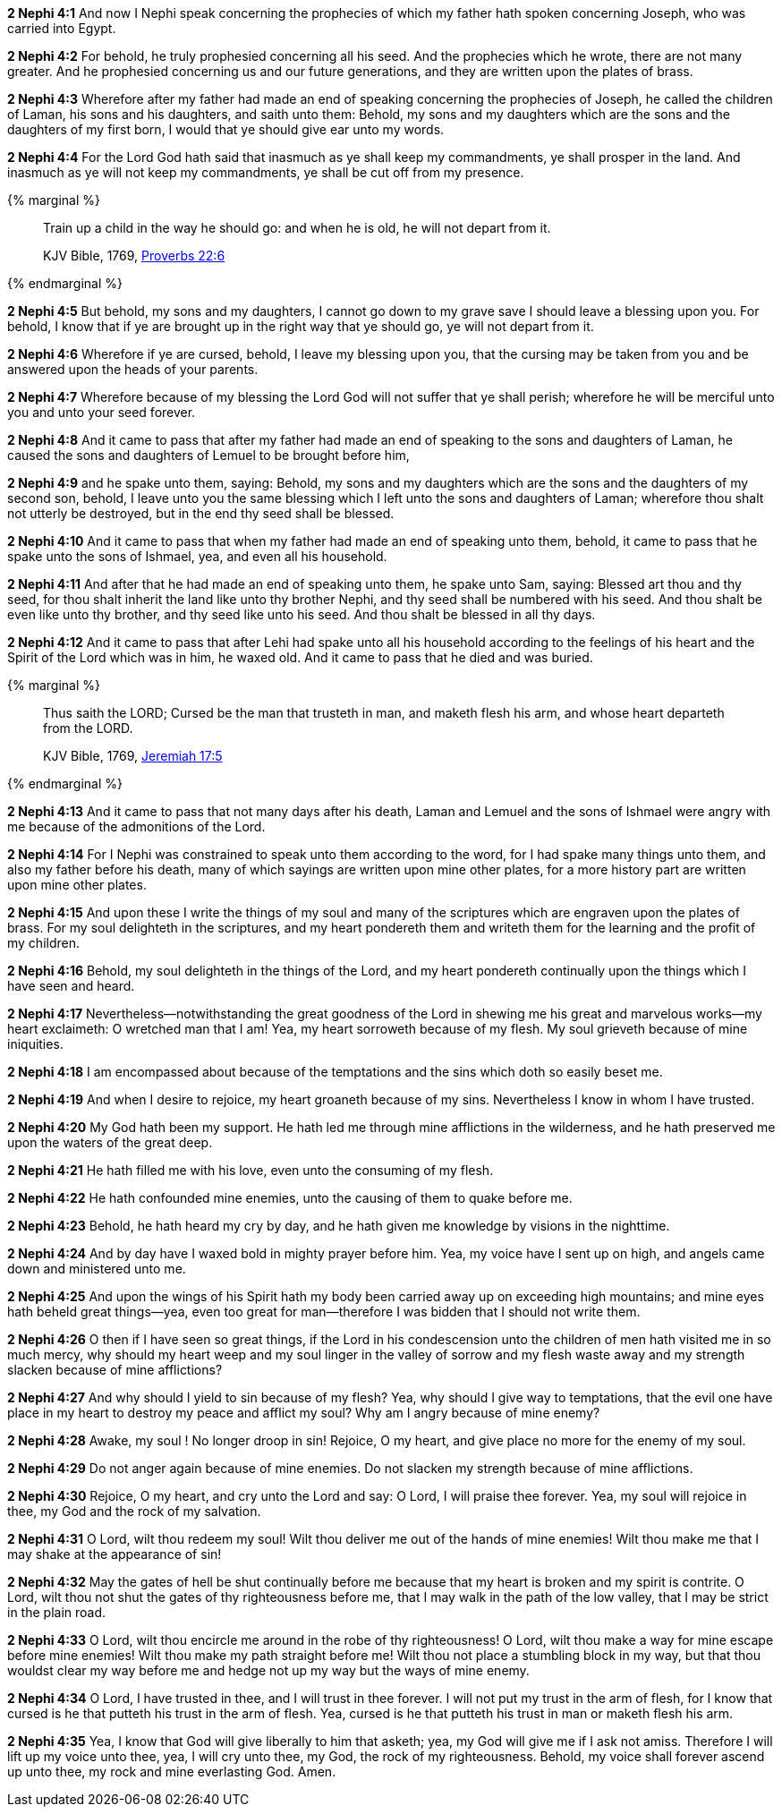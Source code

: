 *2 Nephi 4:1* And now I Nephi speak concerning the prophecies of which my father hath spoken concerning Joseph, who was carried into Egypt.

*2 Nephi 4:2* For behold, he truly prophesied concerning all his seed. And the prophecies which he wrote, there are not many greater. And he prophesied concerning us and our future generations, and they are written upon the plates of brass.

*2 Nephi 4:3* Wherefore after my father had made an end of speaking concerning the prophecies of Joseph, he called the children of Laman, his sons and his daughters, and saith unto them: Behold, my sons and my daughters which are the sons and the daughters of my first born, I would that ye should give ear unto my words.

*2 Nephi 4:4* For the Lord God hath said that inasmuch as ye shall keep my commandments, ye shall prosper in the land. And inasmuch as ye will not keep my commandments, ye shall be cut off from my presence.

{% marginal %}
____
Train up a child in the way he should go: and when he is old, he will not depart from it.

KJV Bible, 1769, http://www.kingjamesbibleonline.org/Proverbs-Chapter-22/[Proverbs 22:6]
____
{% endmarginal %}


*2 Nephi 4:5* [highlight]#But behold, my sons and my daughters, I cannot go down to my grave save I should leave a blessing upon you. For behold, I know that if ye are brought up in the right way that ye should go, ye will not depart from it.#

*2 Nephi 4:6* Wherefore if ye are cursed, behold, I leave my blessing upon you, that the cursing may be taken from you and be answered upon the heads of your parents.

*2 Nephi 4:7* Wherefore because of my blessing the Lord God will not suffer that ye shall perish; wherefore he will be merciful unto you and unto your seed forever.

*2 Nephi 4:8* And it came to pass that after my father had made an end of speaking to the sons and daughters of Laman, he caused the sons and daughters of Lemuel to be brought before him,

*2 Nephi 4:9* and he spake unto them, saying: Behold, my sons and my daughters which are the sons and the daughters of my second son, behold, I leave unto you the same blessing which I left unto the sons and daughters of Laman; wherefore thou shalt not utterly be destroyed, but in the end thy seed shall be blessed.

*2 Nephi 4:10* And it came to pass that when my father had made an end of speaking unto them, behold, it came to pass that he spake unto the sons of Ishmael, yea, and even all his household.

*2 Nephi 4:11* And after that he had made an end of speaking unto them, he spake unto Sam, saying: Blessed art thou and thy seed, for thou shalt inherit the land like unto thy brother Nephi, and thy seed shall be numbered with his seed. And thou shalt be even like unto thy brother, and thy seed like unto his seed. And thou shalt be blessed in all thy days.

*2 Nephi 4:12* And it came to pass that after Lehi had spake unto all his household according to the feelings of his heart and the Spirit of the Lord which was in him, he waxed old. And it came to pass that he died and was buried.

{% marginal %}
____
Thus saith the LORD; Cursed be the man that trusteth in man, and maketh flesh his arm, and whose heart departeth from the LORD.

KJV Bible, 1769, http://www.kingjamesbibleonline.org/Jeremiah-Chapter-17/[Jeremiah 17:5]
____
{% endmarginal %}


*2 Nephi 4:13* [highlight]#And it came to pass that not many days after his death, Laman and Lemuel and the sons of Ishmael were angry with me because of the admonitions of the Lord.#

*2 Nephi 4:14* For I Nephi was constrained to speak unto them according to the word, for I had spake many things unto them, and also my father before his death, many of which sayings are written upon mine other plates, for a more history part are written upon mine other plates.

*2 Nephi 4:15* And upon these I write the things of my soul and many of the scriptures which are engraven upon the plates of brass. For my soul delighteth in the scriptures, and my heart pondereth them and writeth them for the learning and the profit of my children.

*2 Nephi 4:16* Behold, my soul delighteth in the things of the Lord, and my heart pondereth continually upon the things which I have seen and heard.

*2 Nephi 4:17* Nevertheless--notwithstanding the great goodness of the Lord in shewing me his great and marvelous works--my heart exclaimeth: O wretched man that I am! Yea, my heart sorroweth because of my flesh. My soul grieveth because of mine iniquities.

*2 Nephi 4:18* I am encompassed about because of the temptations and the sins which doth so easily beset me.

*2 Nephi 4:19* And when I desire to rejoice, my heart groaneth because of my sins. Nevertheless I know in whom I have trusted.

*2 Nephi 4:20* My God hath been my support. He hath led me through mine afflictions in the wilderness, and he hath preserved me upon the waters of the great deep.

*2 Nephi 4:21* He hath filled me with his love, even unto the consuming of my flesh.

*2 Nephi 4:22* He hath confounded mine enemies, unto the causing of them to quake before me.

*2 Nephi 4:23* Behold, he hath heard my cry by day, and he hath given me knowledge by visions in the nighttime.

*2 Nephi 4:24* And by day have I waxed bold in mighty prayer before him. Yea, my voice have I sent up on high, and angels came down and ministered unto me.

*2 Nephi 4:25* And upon the wings of his Spirit hath my body been carried away up on exceeding high mountains; and mine eyes hath beheld great things--yea, even too great for man--therefore I was bidden that I should not write them.

*2 Nephi 4:26* O then if I have seen so great things, if the Lord in his condescension unto the children of men hath visited me in so much mercy, why should my heart weep and my soul linger in the valley of sorrow and my flesh waste away and my strength slacken because of mine afflictions?

*2 Nephi 4:27* And why should I yield to sin because of my flesh? Yea, why should I give way to temptations, that the evil one have place in my heart to destroy my peace and afflict my soul? Why am I angry because of mine enemy?

*2 Nephi 4:28* Awake, my soul ! No longer droop in sin! Rejoice, O my heart, and give place no more for the enemy of my soul.

*2 Nephi 4:29* Do not anger again because of mine enemies. Do not slacken my strength because of mine afflictions.

*2 Nephi 4:30* Rejoice, O my heart, and cry unto the Lord and say: O Lord, I will praise thee forever. Yea, my soul will rejoice in thee, my God and the rock of my salvation.

*2 Nephi 4:31* O Lord, wilt thou redeem my soul! Wilt thou deliver me out of the hands of mine enemies! Wilt thou make me that I may shake at the appearance of sin!

*2 Nephi 4:32* May the gates of hell be shut continually before me because that my heart is broken and my spirit is contrite. O Lord, wilt thou not shut the gates of thy righteousness before me, that I may walk in the path of the low valley, that I may be strict in the plain road.

*2 Nephi 4:33* O Lord, wilt thou encircle me around in the robe of thy righteousness! O Lord, wilt thou make a way for mine escape before mine enemies! Wilt thou make my path straight before me! Wilt thou not place a stumbling block in my way, but that thou wouldst clear my way before me and hedge not up my way but the ways of mine enemy.

*2 Nephi 4:34* O Lord, I have trusted in thee, and I will trust in thee forever. I will not put my trust in the arm of flesh, for I know that cursed is he that putteth his trust in the arm of flesh. Yea, cursed is he that putteth his trust in man or maketh flesh his arm.

*2 Nephi 4:35* Yea, I know that God will give liberally to him that asketh; yea, my God will give me if I ask not amiss. Therefore I will lift up my voice unto thee, yea, I will cry unto thee, my God, the rock of my righteousness. Behold, my voice shall forever ascend up unto thee, my rock and mine everlasting God. Amen.

